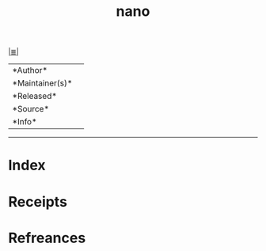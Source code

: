 # File           : cix-nano.org
# Created        : <2017-08-07 Mon 00:32:00 BST>
# Modified       : <2017-8-07 Mon 00:32:02 BST> sharlatan
# Author         : sharlatan
# Maintainer(s)  :
# Sinopsis       :

#+OPTIONS: num:nil

[[file:../cix-main.org][|≣|]]
#+TITLE: nano
|--------+-|
|*Author*||
|*Maintainer(s)*||
|*Released*||
|*Source*||
|*Info*||
|------+-|


-----
* Index
* Receipts
* Refreances

  # End of cix-nano.org
